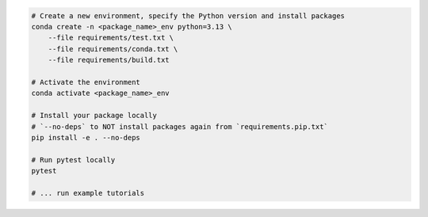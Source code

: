 .. _test-package-locally:

.. code-block:: bash

    # Create a new environment, specify the Python version and install packages
    conda create -n <package_name>_env python=3.13 \
        --file requirements/test.txt \
        --file requirements/conda.txt \
        --file requirements/build.txt

    # Activate the environment
    conda activate <package_name>_env

    # Install your package locally
    # `--no-deps` to NOT install packages again from `requirements.pip.txt`
    pip install -e . --no-deps

    # Run pytest locally
    pytest

    # ... run example tutorials

